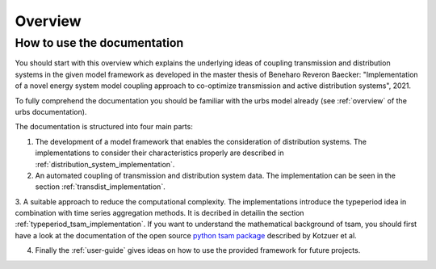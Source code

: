 Overview
--------

How to use the documentation
^^^^^^^^^^^^^^^^^^^^^^^^^^^^^^
You should start with this overview which explains the underlying ideas of coupling transmission and distribution systems in the given model framework as developed in the master thesis of Beneharo Reveron Baecker: "Implementation of a novel energy system model coupling approach to co-optimize transmission and active distribution systems", 2021.

To fully comprehend the documentation you should be familiar with the urbs model already (see :ref:`overview` of the urbs documentation).

The documentation is structured into four main parts:

1. The development of a model framework that enables the consideration of distribution systems. The implementations to consider their characteristics properly are described in :ref:`distribution_system_implementation`.

2. An automated coupling of transmission and distribution system data. The implementation can be seen in the section :ref:`transdist_implementation`.

3. A suitable approach to reduce the computational complexity. The implementations introduce the typeperiod idea in combination with time series aggregation methods.
It is decribed in detailin the section :ref:`typeperiod_tsam_implementation`. If you want to understand the mathematical background of tsam, you should first have a look at the documentation of the
open source `python tsam package <https://tsam.readthedocs.io/en/latest/index.html>`__  described by Kotzuer et al.

4. Finally the :ref:`user-guide` gives ideas on how to use the provided framework for future projects.


